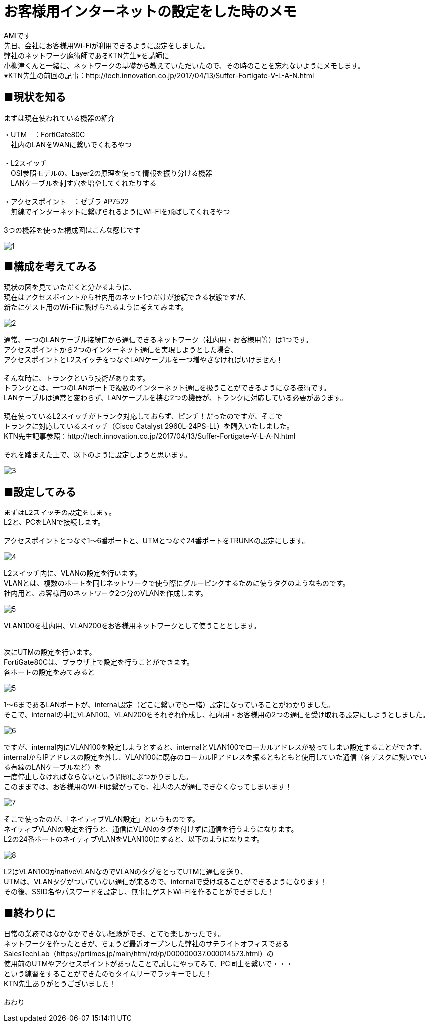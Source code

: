 # お客様用インターネットの設定をした時のメモ
:published_at: 2017-05-19
:hp-alt-title: Network construction
:hp-tags: Network,Wi-Fi,AMI

AMIです +
先日、会社にお客様用Wi-Fiが利用できるように設定をしました。 +
弊社のネットワーク魔術師であるKTN先生※を講師に +
小柳津くんと一緒に、ネットワークの基礎から教えていただいたので、その時のことを忘れないようにメモします。 +
※KTN先生の前回の記事：http://tech.innovation.co.jp/2017/04/13/Suffer-Fortigate-V-L-A-N.html +


## ■現状を知る

まずは現在使われている機器の紹介 +

・UTM　：FortiGate80C +
　社内のLANをWANに繋いでくれるやつ +
 +
・L2スイッチ +
　OSI参照モデルの、Layer2の原理を使って情報を振り分ける機器 +
　LANケーブルを刺す穴を増やしてくれたりする +
 +
・アクセスポイント　：ゼブラ AP7522 +
　無線でインターネットに繋げられるようにWi-Fiを飛ばしてくれるやつ +
 +
3つの機器を使った構成図はこんな感じです +


image::ami/20170519/1.png[]


## ■構成を考えてみる

現状の図を見ていただくと分かるように、 +
現在はアクセスポイントから社内用のネット1つだけが接続できる状態ですが、 +
新たにゲスト用のWi-Fiに繋げられるように考えてみます。 +

image::ami/20170519/2.png[]

通常、一つのLANケーブル接続口から通信できるネットワーク（社内用・お客様用等）は1つです。 +
アクセスポイントから2つのインターネット通信を実現しようとした場合、 +
アクセスポイントとL2スイッチをつなぐLANケーブルを一つ増やさなければいけません！ +
 +
そんな時に、トランクという技術があります。 +
トランクとは、一つのLANポートで複数のインターネット通信を扱うことができるようになる技術です。 +
LANケーブルは通常と変わらず、LANケーブルを挟む2つの機器が、トランクに対応している必要があります。 +
 +
現在使っているL2スイッチがトランク対応しておらず、ピンチ！だったのですが、そこで +
トランクに対応しているスイッチ（Cisco Catalyst 2960L-24PS-LL）を購入いたしました。 +
KTN先生記事参照：http://tech.innovation.co.jp/2017/04/13/Suffer-Fortigate-V-L-A-N.html +
 +
それを踏まえた上で、以下のように設定しようと思います。 +

image::ami/20170519/3.png[]


## ■設定してみる

まずはL2スイッチの設定をします。 +
L2と、PCをLANで接続します。 +
 +
アクセスポイントとつなぐ1〜6番ポートと、UTMとつなぐ24番ポートをTRUNKの設定にします。 +

image::ami/20170519/4.png[]

L2スイッチ内に、VLANの設定を行います。 +
VLANとは、複数のポートを同じネットワークで使う際にグルーピングするために使うタグのようなものです。 +
社内用と、お客様用のネットワーク2つ分のVLANを作成します。 +

image::ami/20170519/5.png[]

VLAN100を社内用、VLAN200をお客様用ネットワークとして使うこととします。 +
 +
 +
次にUTMの設定を行います。 +
FortiGate80Cは、ブラウザ上で設定を行うことができます。 +
各ポートの設定をみてみると +

image::ami/20170519/5.png[]

1〜6まであるLANポートが、internal設定（どこに繋いでも一緒）設定になっていることがわかりました。 +
そこで、internalの中にVLAN100、VLAN200をそれぞれ作成し、社内用・お客様用の2つの通信を受け取れる設定にしようとしました。 +

image::ami/20170519/6.png[]

ですが、internal内にVLAN100を設定しようとすると、internalとVLAN100でローカルアドレスが被ってしまい設定することができず、 +
internalからIPアドレスの設定を外し、VLAN100に既存のローカルIPアドレスを振るともともと使用していた通信（各デスクに繋いでいる有線のLANケーブルなど）を +
一度停止しなければならないという問題にぶつかりました。 +
このままでは、お客様用のWi-Fiは繋がっても、社内の人が通信できなくなってしまいます！ +

image::ami/20170519/7.png[]

そこで使ったのが、「ネイティブVLAN設定」というものです。 +
ネイティブVLANの設定を行うと、通信にVLANのタグを付けずに通信を行うようになります。 +
L2の24番ポートのネイティブVLANをVLAN100にすると、以下のようになります。 +

image::ami/20170519/8.png[]

L2はVLAN100がnativeVLANなのでVLANのタグをとってUTMに通信を送り、 +
UTMは、VLANタグがついていない通信が来るので、internalで受け取ることができるようになります！ +
その後、SSID名やパスワードを設定し、無事にゲストWi-Fiを作ることができました！ +

## ■終わりに

日常の業務ではなかなかできない経験ができ、とても楽しかったです。 +
ネットワークを作ったときが、ちょうど最近オープンした弊社のサテライトオフィスである +
SalesTechLab（https://prtimes.jp/main/html/rd/p/000000037.000014573.html）の +
使用前のUTMやアクセスポイントがあったことで試しにやってみて、PC同士を繋いで・・・ +
という練習をすることができたのもタイムリーでラッキーでした！ +
KTN先生ありがとうございました！ +
 +
おわり +

